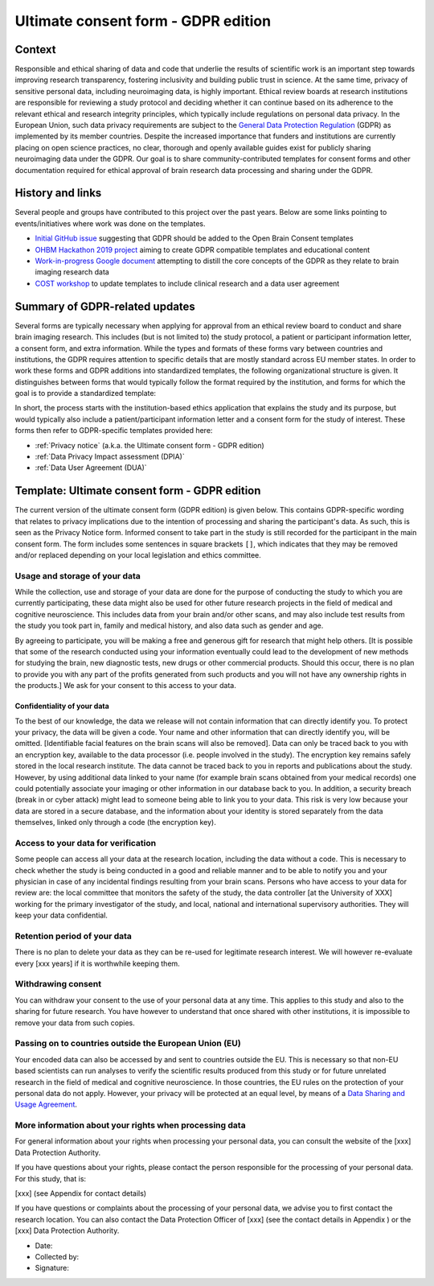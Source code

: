 .. _chap_consent_ultimate_gdpr:

Ultimate consent form - GDPR edition
====================================

Context
-------
Responsible and ethical sharing of data and code that underlie the results of scientific work is an important step towards improving research transparency, fostering inclusivity and building public trust in science.
At the same time, privacy of sensitive personal data, including neuroimaging data, is highly important.
Ethical review boards at research institutions are responsible for reviewing a study protocol and deciding whether it can continue based on its adherence to the relevant ethical and research integrity principles, which typically include regulations on personal data privacy.
In the European Union, such data privacy requirements are subject to the `General Data Protection Regulation`_ (GDPR) as implemented by its member countries.
Despite the increased importance that funders and institutions are currently placing on open science practices, no clear, thorough and openly available guides exist for publicly sharing neuroimaging data under the GDPR.
Our goal is to share community-contributed templates for consent forms and other documentation required for ethical approval of brain research data processing and sharing under the GDPR.

History and links
-----------------
Several people and groups have contributed to this project over the past years.
Below are some links pointing to events/initiatives where work was done on the templates.

- `Initial GitHub issue`_ suggesting that GDPR should be added to the Open Brain Consent templates
- `OHBM Hackathon 2019 project`_ aiming to create GDPR compatible templates and educational content
- `Work-in-progress Google document`_ attempting to distill the core concepts of the GDPR as they relate to brain imaging research data
- `COST workshop`_ to update templates to include clinical research and a data user agreement

Summary of GDPR-related updates
-------------------------------
Several forms are typically necessary when applying for approval from an ethical review board to conduct and share brain imaging research.
This includes (but is not limited to) the study protocol, a patient or participant information letter, a consent form, and extra information.
While the types and formats of these forms vary between countries and institutions, the GDPR requires attention to specific details that are mostly standard across EU member states.
In order to work these forms and GDPR additions into standardized templates, the following organizational structure is given.
It distinguishes between forms that would typically follow the format required by the institution, and forms for which the goal is to provide a standardized template:

.. image:: /_static/delineating_templates_gdpr.png

In short, the process starts with the institution-based ethics application that explains the study and its purpose, but would typically also include a patient/participant information letter and a consent form for the study of interest.
These forms then refer to GDPR-specific templates provided here:

- :ref:`Privacy notice` (a.k.a. the Ultimate consent form - GDPR edition)
- :ref:`Data Privacy Impact assessment (DPIA)`
- :ref:`Data User Agreement (DUA)`

.. _Privacy notice:

Template: Ultimate consent form - GDPR edition
----------------------------------------------
The current version of the ultimate consent form (GDPR edition) is given below.
This contains GDPR-specific wording that relates to privacy implications due to the intention of processing and sharing the participant's data.
As such, this is seen as the Privacy Notice form. Informed consent to take part in the study is still recorded for the participant in the main consent form.
The form includes some sentences in square brackets ``[]``, which indicates that they may be removed and/or replaced depending on your local legislation and ethics committee.

Usage and storage of your data
~~~~~~~~~~~~~~~~~~~~~~~~~~~~~~
While the collection, use and storage of your data are done for the purpose of conducting the study to which you are currently participating, these data might also be used for other future research projects in the field of medical and cognitive neuroscience. This includes data from your brain and/or other scans, and may also include test results from the study you took part in, family and medical history, and also data such as gender and age.

By agreeing to participate, you will be making a free and generous gift for research that might help others.  [It is possible that some of the research conducted using your information eventually could lead to the development of new methods for studying the brain, new diagnostic tests, new drugs or other commercial products. Should this occur, there is no plan to provide you with any part of the profits generated from such products and you will not have any ownership rights in the products.] We ask for your consent to this access to your data.

Confidentiality of your data
____________________________
To the best of our knowledge, the data we release will not contain information that can directly identify you. To protect your privacy, the data will be given a code. Your name and other information that can directly identify you, will be omitted. [Identifiable facial features on the brain scans will also be removed]. Data can only be traced back to you with an encryption key, available to the data processor (i.e. people involved in the study). The encryption key remains safely stored in the local research institute. The data cannot be traced back to you in reports and publications about the study. However, by using additional data linked to your name (for example brain scans obtained from your medical records) one could potentially associate your imaging or other information in our database back to you. In addition, a security breach (break in or cyber attack) might lead to someone being able to link you to your data. This risk is very low because your data are stored in a secure database, and the information about your identity is stored separately from the data themselves, linked only through a code (the encryption key).

Access to your data for verification
~~~~~~~~~~~~~~~~~~~~~~~~~~~~~~~~~~~~
Some people can access all your data at the research location, including the data without a code. This is necessary to check whether the study is being conducted in a good and reliable manner and to be able to notify you and your physician in case of any incidental findings resulting from your brain scans. Persons who have access to your data for review are: the local committee that monitors the safety of the study, the data controller [at the University of XXX] working for the primary investigator of the study, and local, national and international supervisory authorities. They will keep your data confidential.

Retention period of your data
~~~~~~~~~~~~~~~~~~~~~~~~~~~~~
There is no plan to delete your data as they can be re-used for legitimate research interest. We will however re-evaluate every [xxx years] if it is worthwhile keeping them.

Withdrawing consent
~~~~~~~~~~~~~~~~~~~
You can withdraw your consent to the use of your personal data at any time. This applies to this study and also to the sharing for future research. You have however to understand that once shared with other institutions, it is impossible to remove your data from such copies.

Passing on to countries outside the European Union (EU)
~~~~~~~~~~~~~~~~~~~~~~~~~~~~~~~~~~~~~~~~~~~~~~~~~~~~~~~
Your encoded data can also be accessed by and sent to countries outside the EU. This is necessary so that non-EU based scientists can run analyses to verify the scientific results produced from this study or for future unrelated research in the field of medical and cognitive neuroscience. In those countries, the EU rules on the protection of your personal data do not apply. However, your privacy will be protected at an equal level, by means of a `Data Sharing and Usage Agreement <https://github.com/CPernet/open-brain-consent/blob/GLiMR-workshop/docs/source/data_user_agreement.rst>`_.

More information about your rights when processing data
~~~~~~~~~~~~~~~~~~~~~~~~~~~~~~~~~~~~~~~~~~~~~~~~~~~~~~~
For general information about your rights when processing your personal data, you can consult the website of the [xxx] Data Protection Authority.

If you have questions about your rights, please contact the person responsible for the processing of your personal data. For this study, that is:

[xxx] (see Appendix for contact details)

If you have questions or complaints about the processing of your personal data, we advise you to first contact the research location. You can also contact the Data Protection Officer of [xxx]  (see the contact details in Appendix ) or the [xxx] Data Protection Authority.

- Date:
- Collected by:
- Signature:


.. _General Data Protection Regulation: https://ec.europa.eu/info/priorities/justice-and-fundamental-rights/data-protection/2018-reform-eu-data-protection-rules/eu-data-protection-rules_en
.. _Initial GitHub issue: https://github.com/con/open-brain-consent/issues/24
.. _OHBM Hackathon 2019 project: https://github.com/ohbm/hackathon2019/issues/47
.. _Work-in-progress Google document: https://docs.google.com/document/d/1Mfbl4DZAw7MRPjSxIiM5sfYU4gX-pcghgj5M1qb84jg/edit?usp=sharing
.. _COST workshop: https://github.com/CPernet/open-brain-consent/tree/GLiMR-workshop

